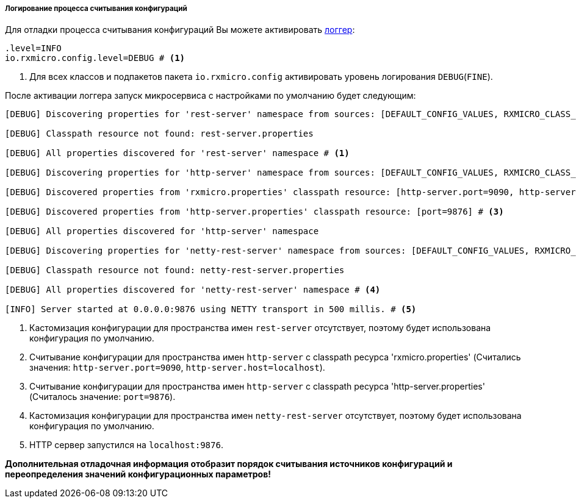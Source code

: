 ===== Логирование процесса считывания конфигураций

Для отладки процесса считывания конфигураций Вы можете активировать <<core-logger-config-file-inline,логгер>>:

[source,properties]
----
.level=INFO
io.rxmicro.config.level=DEBUG # <1>
----
<1> Для всех классов и подпакетов пакета `io.rxmicro.config` активировать уровень логирования `DEBUG`(`FINE`).

После активации логгера запуск микросервиса с настройками по умолчанию будет следующим:

[source,text]
----
[DEBUG] Discovering properties for 'rest-server' namespace from sources: [DEFAULT_CONFIG_VALUES, RXMICRO_CLASS_PATH_RESOURCE, SEPARATE_CLASS_PATH_RESOURCE, ENVIRONMENT_VARIABLES, JAVA_SYSTEM_PROPERTIES]

[DEBUG] Classpath resource not found: rest-server.properties

[DEBUG] All properties discovered for 'rest-server' namespace # <1>

[DEBUG] Discovering properties for 'http-server' namespace from sources: [DEFAULT_CONFIG_VALUES, RXMICRO_CLASS_PATH_RESOURCE, SEPARATE_CLASS_PATH_RESOURCE, ENVIRONMENT_VARIABLES, JAVA_SYSTEM_PROPERTIES]

[DEBUG] Discovered properties from 'rxmicro.properties' classpath resource: [http-server.port=9090, http-server.host=localhost] # <2>

[DEBUG] Discovered properties from 'http-server.properties' classpath resource: [port=9876] # <3>

[DEBUG] All properties discovered for 'http-server' namespace

[DEBUG] Discovering properties for 'netty-rest-server' namespace from sources: [DEFAULT_CONFIG_VALUES, RXMICRO_CLASS_PATH_RESOURCE, SEPARATE_CLASS_PATH_RESOURCE, ENVIRONMENT_VARIABLES, JAVA_SYSTEM_PROPERTIES]

[DEBUG] Classpath resource not found: netty-rest-server.properties

[DEBUG] All properties discovered for 'netty-rest-server' namespace # <4>

[INFO] Server started at 0.0.0.0:9876 using NETTY transport in 500 millis. # <5>
----
<1> Кастомизация конфигурации для пространства имен `rest-server` отсутствует, поэтому будет использована конфигурация по умолчанию.
<2> Считывание конфигурации для пространства имен `http-server` с classpath ресурса 'rxmicro.properties' (Считались значения: `http-server.port=9090`, `http-server.host=localhost`).
<3> Считывание конфигурации для пространства имен `http-server` с classpath ресурса 'http-server.properties' (Считалось значение: `port=9876`).
<4> Кастомизация конфигурации для пространства имен `netty-rest-server` отсутствует, поэтому будет использована конфигурация по умолчанию.
<5> HTTP сервер запустился на `localhost:9876`.

*Дополнительная отладочная информация отобразит порядок считывания источников конфигураций и переопределения значений конфигурационных параметров!*